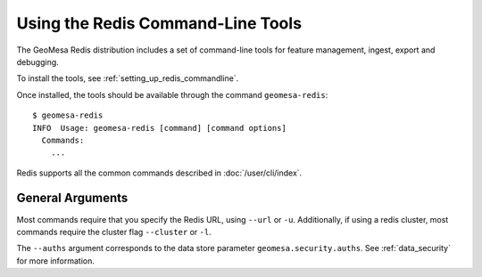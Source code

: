 .. _redis_tools:

Using the Redis Command-Line Tools
==================================

The GeoMesa Redis distribution includes a set of command-line tools for feature
management, ingest, export and debugging.

To install the tools, see :ref:`setting_up_redis_commandline`.

Once installed, the tools should be available through the command ``geomesa-redis``::

    $ geomesa-redis
    INFO  Usage: geomesa-redis [command] [command options]
      Commands:
        ...

Redis supports all the common commands described in :doc:`/user/cli/index`.

General Arguments
-----------------

Most commands require that you specify the Redis URL, using ``--url`` or ``-u``.
Additionally, if using a redis cluster, most commands require the cluster flag ``--cluster`` or ``-l``.

The ``--auths`` argument corresponds to the data store parameter ``geomesa.security.auths``. See
:ref:`data_security` for more information.
